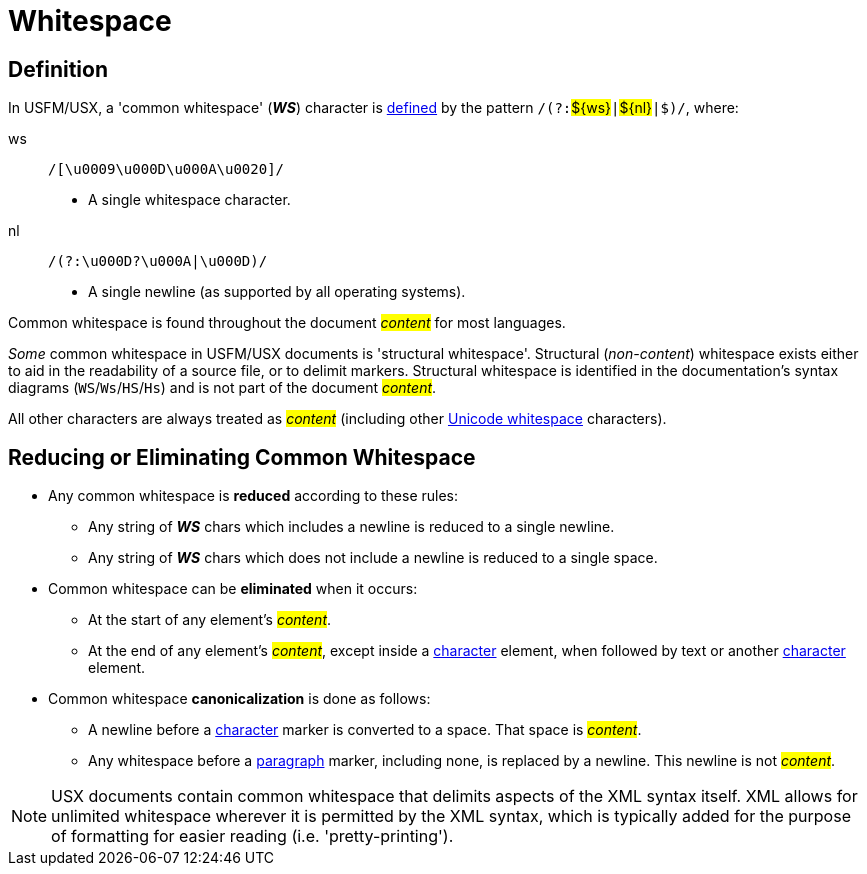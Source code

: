 = Whitespace
ifndef::localdir[]
:source-highlighter: rouge
:localdir: ../
endif::[]
:imagesdir: {localdir}/images

[#ws-definition]
== Definition

In USFM/USX, a 'common whitespace' (*_WS_*) character is xref:ROOT:glossary.adoc[defined] by the pattern ``++/(?:++``#$\{ws\}#``++|++``#$\{nl\}#``++|$)/++``, where:

ws:: ``++/[\u0009\u000D\u000A\u0020]/++``
** A single whitespace character.
nl:: ``++/(?:\u000D?\u000A|\u000D)/++``
** A single newline (as supported by all operating systems).

Common whitespace is found throughout the document _#content#_ for most languages.

_Some_ common whitespace in USFM/USX documents is 'structural whitespace'. Structural (_non-content_) whitespace exists either to aid in the readability of a source file, or to delimit markers. Structural whitespace is identified in the documentation's syntax diagrams (`WS`/`Ws`/`HS`/`Hs`) and is not part of the document _#content#_.

All other characters are always treated as _#content#_ (including other https://util.unicode.org/UnicodeJsps/list-unicodeset.jsp?a=%3Awhitespace%3A&g=Lb&i[Unicode whitespace,window=_blank] characters).

[#ws-reducing]
== Reducing or Eliminating Common Whitespace

* Any common whitespace is *reduced* according to these rules:

** Any string of *_WS_* chars which includes a newline is reduced to a single newline.
** Any string of *_WS_* chars which does not include a newline is reduced to a single space.

* Common whitespace can be *eliminated* when it occurs:

** At the start of any element's _#content#_.
** At the end of any element's _#content#_, except inside a xref:char:index.adoc[character] element, when followed by text or another xref:char:index.adoc[character] element.

* Common whitespace *canonicalization* is done as follows:

** A newline before a xref:char:index.adoc[character] marker is converted to a space. That space is _#content#_.
** Any whitespace before a xref:para:index.adoc[paragraph] marker, including none, is replaced by a newline. This newline is not _#content#_.

[NOTE]
====
USX documents contain common whitespace that delimits aspects of the XML syntax itself. XML allows for unlimited whitespace wherever it is permitted by the XML syntax, which is typically added for the purpose of formatting for easier reading (i.e. 'pretty-printing').
====
